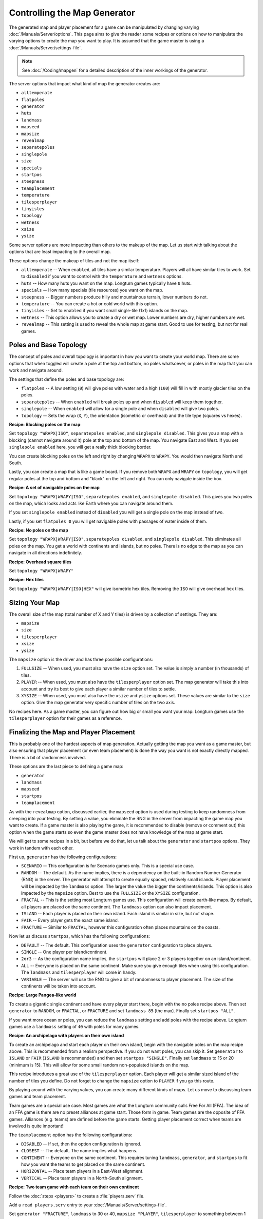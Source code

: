 .. SPDX-License-Identifier: GPL-3.0-or-later
.. SPDX-FileCopyrightText: James Robertson <jwrober@gmail.com>

Controlling the Map Generator
*****************************

The generated map and player placement for a game can be manipulated by changing varying
:doc:`/Manuals/Server/options`. This page aims to give the reader some recipes or options on how to manipulate
the varying options to create the map you want to play. It is assumed that the game master is using a
:doc:`/Manuals/Server/settings-file`.

.. note::
  See :doc:`/Coding/mapgen` for a detailed description of the inner workings of the generator.

The server options that impact what kind of map the generator creates are:

* ``alltemperate``
* ``flatpoles``
* ``generator``
* ``huts``
* ``landmass``
* ``mapseed``
* ``mapsize``
* ``revealmap``
* ``separatepoles``
* ``singlepole``
* ``size``
* ``specials``
* ``startpos``
* ``steepness``
* ``teamplacement``
* ``temperature``
* ``tilesperplayer``
* ``tinyisles``
* ``topology``
* ``wetness``
* ``xsize``
* ``ysize``

Some server options are more impacting than others to the makeup of the map. Let us start with talking about
the options that are least impacting to the overall map.

These options change the makeup of tiles and not the map itself:

* ``alltemperate`` -- When ``enabled``, all tiles have a similar temperature. Players will all have similar
  tiles to work. Set to ``disabled`` if you want to control with the ``temperature`` and ``wetness`` options.
* ``huts`` -- How many huts you want on the map. Longturn games typically have ``0`` huts.
* ``specials`` -- How many specials (tile resources) you want on the map.
* ``steepness`` -- Bigger numbers produce hilly and mountainous terrain, lower numbers do not.
* ``temperature`` -- You can create a hot or cold world with this option.
* ``tinyisles`` -- Set to ``enabled`` if you want small single-tile (1x1) islands on the map.
* ``wetness`` -- This option allows you to create a dry or wet map. Lower numbers are dry, higher numbers are
  wet.
* ``revealmap`` -- This setting is used to reveal the whole map at game start. Good to use for testing, but
  not for real games.


Poles and Base Topology
=======================

The concept of poles and overall topology is important in how you want to create your world map. There are
some options that when toggled will create a pole at the top and bottom, no poles whatsoever, or poles in the
map that you can work and navigate around.

The settings that define the poles and base topology are:

* ``flatpoles`` -- A low setting (``0``) will give poles with water and a high (``100``) will fill in with
  mostly glacier tiles on the poles.
* ``separatepoles`` -- When ``enabled`` will break poles up and when ``disabled`` will keep them together.
* ``singlepole`` -- When ``enabled`` will allow for a single pole and when ``disabled`` will give two poles.
* ``topology`` -- Sets the wrap (``X``, ``Y``), the orientation (isometric or overhead) and the tile type
  (squares vs hexes).

:strong:`Recipe: Blocking poles on the map`

Set ``topology "WRAPX|ISO"``, ``separatepoles enabled``, and ``singlepole disabled``. This gives you a map
with a blocking (cannot navigate around it) pole at the top and bottom of the map. You navigate East and
West. If you set ``singlepole enabled`` here, you will get a really thick blocking border.

You can create blocking poles on the left and right by changing ``WRAPX`` to ``WRAPY``. You would then
navigate North and South.

Lastly, you can create a map that is like a game board. If you remove both ``WRAPX`` and ``WRAPY`` on
``topology``, you will get regular poles at the top and bottom and "black" on the left and right. You can only
navigate inside the box.

:strong:`Recipe: A set of navigable poles on the map`

Set ``topology "WRAPX|WRAPY|ISO"``, ``separatepoles enabled``, and ``singlepole disabled``. This gives you two
poles on the map, which looks and acts like Earth where you can navigate around them.

If you set ``singlepole enabled`` instead of ``disabled`` you will get a single pole on the map instead of
two.

Lastly, if you set ``flatpoles 0`` you will get navigable poles with passages of water inside of them.

:strong:`Recipe: No poles on the map`

Set ``topology "WRAPX|WRAPY|ISO"``, ``separatepoles disabled``, and ``singlepole disabled``. This eliminates
all poles on the map. You get a world with continents and islands, but no poles. There is no edge to the map
as you can navigate in all directions indefinitely.

:strong:`Recipe: Overhead square tiles`

Set ``topology "WRAPX|WRAPY"``

:strong:`Recipe: Hex tiles`

Set ``topology "WRAPX|WRAPY|ISO|HEX"`` will give isometric hex tiles. Removing the ``ISO`` will give overhead
hex tiles.


Sizing Your Map
===============

The overall size of the map (total number of X and Y tiles) is driven by a collection of settings. They are:

* ``mapsize``
* ``size``
* ``tilesperplayer``
* ``xsize``
* ``ysize``

The ``mapsize`` option is the driver and has three possible configurations:

#. ``FULLSIZE`` -- When used, you must also have the ``size`` option set. The value is simply a number (in
   thousands) of tiles.
#. ``PLAYER`` -- When used, you must also have the ``tilesperplayer`` option set. The map generator will take
   this into account and try its best to give each player a similar number of tiles to settle.
#. ``XYSIZE`` -- When used, you must also have the ``xsize`` and ``ysize`` options set. These values are
   similar to the ``size`` option. Give the map generator very specific number of tiles on the two axis.

No recipes here. As a game master, you can figure out how big or small you want your map. Longturn games use
the ``tilesperplayer`` option for their games as a reference.


Finalizing the Map and Player Placement
=======================================

This is probably one of the hardest aspects of map generation. Actually getting the map you want as a game
master, but also ensuring that player placement (or even team placement) is done the way you want is not
exactly directly mapped. There is a bit of randomness involved.

These options are the last piece to defining a game map:

* ``generator``
* ``landmass``
* ``mapseed``
* ``startpos``
* ``teamplacement``

As with the ``revealmap`` option, discussed earlier, the ``mapseed`` option is used during testing to keep
randomness from creeping into your testing. By setting a value, you eliminate the RNG in the server from
impacting the game map you want to create. If a game master is also playing the game, it is recommended to
disable (remove or comment out) this option when the game starts so even the game master does not have
knowledge of the map at game start.

We will get to some recipes in a bit, but before we do that, let us talk about the ``generator`` and
``startpos`` options. They work in tandem with each other.

First up, ``generator`` has the following configurations:

* ``SCENARIO`` -- This configuration is for Scenario games only. This is a special use case.
* ``RANDOM`` -- The default. As the name implies, there is a dependency on the built-in Random Number
  Generator (RNG) in the server. The generator will attempt to create equally spaced, relatively small
  islands. Player placement will be impacted by the ``landmass`` option. The larger the value the bigger the
  continents/islands. This option is also impacted by the ``mapsize`` option. Best to use the ``FULLSIZE`` or
  the ``XYSIZE`` configuration.
* ``FRACTAL`` -- This is the setting most Longturn games use. This configuration will create earth-like maps.
  By default, all players are placed on the same continent. The ``landmass`` option can also impact placement.
* ``ISLAND`` -- Each player is placed on their own island. Each island is similar in size, but not shape.
* ``FAIR`` -- Every player gets the exact same island.
* ``FRACTURE`` -- Similar to ``FRACTAL``, however this configuration often places mountains on the coasts.

Now let us discuss ``startpos``, which has the following configurations:

* ``DEFAULT`` -- The default. This configuration uses the ``generator`` configuration to place players.
* ``SINGLE`` -- One player per island/continent.
* ``2or3`` -- As the configuration name implies, the ``startpos`` will place 2 or 3 players together on an
  island/continent.
* ``ALL`` -- Everyone is placed on the same continent. Make sure you give enough tiles when using this
  configuration. The ``landmass`` and ``tilesperplayer`` will come in handy.
* ``VARIABLE`` -- The server will use the RNG to give a bit of randomness to player placement. The size of the
  continents will be taken into account.

:strong:`Recipe: Large Pangea-like world`

To create a gigantic single continent and have every player start there, begin with the no poles recipe above.
Then set ``generator`` to ``RANDOM``, or ``FRACTAL``, or ``FRACTURE`` and set ``landmass 85`` (the max).
Finally set ``startpos "ALL"``.

If you want more ocean or poles, you can reduce the ``landmass`` setting and add poles with the recipe above.
Longturn games use a ``landmass`` setting of ``40`` with poles for many games.

:strong:`Recipe: An archipelago with players on their own island`

To create an archipelago and start each player on their own island, begin with the navigable poles on the map
recipe above. This is recommended from a realism perspective. If you do not want poles, you can skip it. Set
``generator`` to ``ISLAND`` or ``FAIR`` (``ISLAND`` is recommended) and then set ``startpos "SINGLE"``.
Finally set ``landmass`` to 15 or 20 (minimum is 15). This will allow for some small random non-populated
islands on the map.

This recipe introduces a great use of the ``tilesperplayer`` option. Each player will get a similar sized
island of the number of tiles you define. Do not forget to change the ``mapsize`` option to ``PLAYER`` if you
go this route.

By playing around with the varying values, you can create many different kinds of maps. Let us move to
discussing team games and team placement.

Team games are a special use case. Most games are what the Longturn community calls Free For All (FFA). The
idea of an FFA game is there are no preset alliances at game start. Those form in game. Team games are the
opposite of FFA games. Alliances (e.g. teams) are defined before the game starts. Getting player placement
correct when teams are involved is quite important!

The ``teamplacement`` option has the following configurations:

* ``DISABLED`` -- If set, then the option configuration is ignored.
* ``CLOSEST`` -- The default. The name implies what happens.
* ``CONTINENT`` -- Everyone on the same continent. This requires tuning ``landmass``, ``generator``, and
  ``startpos`` to fit how you want the teams to get placed on the same continent.
* ``HORIZONTAL`` -- Place team players in a East-West alignment.
* ``VERTICAL`` -- Place team players in a North-South alignment.

:strong:`Recipe: Two team game with each team on their own continent`

Follow the :doc:`steps <players>` to create a :file:`players.serv` file.

Add a ``read players.serv`` entry to your :doc:`/Manuals/Server/settings-file`.

Set ``generator "FRACTURE"``, ``landmass`` to 30 or 40, ``mapsize "PLAYER"``, ``tilesperplayer`` to something
between 1 and 1000 (Longturn uses 500), ``teamplacement "CONTINENT"``, and ``startpos "ALL"``.

You can add poles to the map with the recipe above.

.. note:: Do not be surprised if you need to play around with some of the other settings to get the map you
  are looking for. Every Longturn game goes through a process of generating test maps for players to evaluate
  and vote for. Play around with the settings and you will get the map you eventually want!
